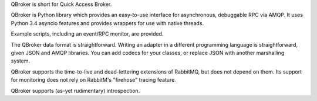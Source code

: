 QBroker is short for Quick Access Broker.

QBroker is Python library which provides an easy-to-use interface for asynchronous, debuggable RPC via AMQP.
It uses Python 3.4 asyncio features and provides wrappers for use with native threads.

Example scripts, including an event/RPC monitor, are provided.

The QBroker data format is straightforward. Writing an adapter in a different programming language
is straightforward, given JSON and AMQP libraries. You can add codecs for your classes, or replace
JSON with another marshalling system.

QBroker supports the time-to-live and dead-lettering extensions of RabbitMQ, but does not depend on them.
Its support for monitoring does not rely on RabbitM's "firehose" tracing feature.

QBroker supports (as-yet rudimentary) introspection.

